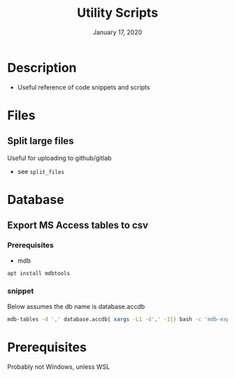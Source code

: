 #+TITLE:   Utility Scripts
#+DATE:    January 17, 2020
#+SINCE:   {replace with next tagged release version}
#+STARTUP: inlineimages nofold

* Table of Contents :TOC_3:noexport:
- [[#description][Description]]
- [[#files][Files]]
  - [[#split-large-files][Split large files]]
- [[#database][Database]]
  - [[#export-ms-access-tables-to-csv][Export MS Access tables to csv]]
    - [[#prerequisites][Prerequisites]]
    - [[#snippet][snippet]]
- [[#prerequisites-1][Prerequisites]]

* Description

+ Useful reference of code snippets and scripts

* Files
** Split large files
Useful for uploading to github/gitlab
- see =split_files=


* Database
** Export MS Access tables to csv
*** Prerequisites
- mdb
#+BEGIN_SRC bash
apt install mdbtools
#+END_SRC
*** snippet
Below assumes the db name is database.accdb
#+BEGIN_SRC bash
mdb-tables -d ',' database.accdb| xargs -L1 -d',' -I{} bash -c 'mdb-export database.accdb "$1" >"$1".csv' -- {}
#+END_SRC

* Prerequisites
Probably not Windows, unless WSL
